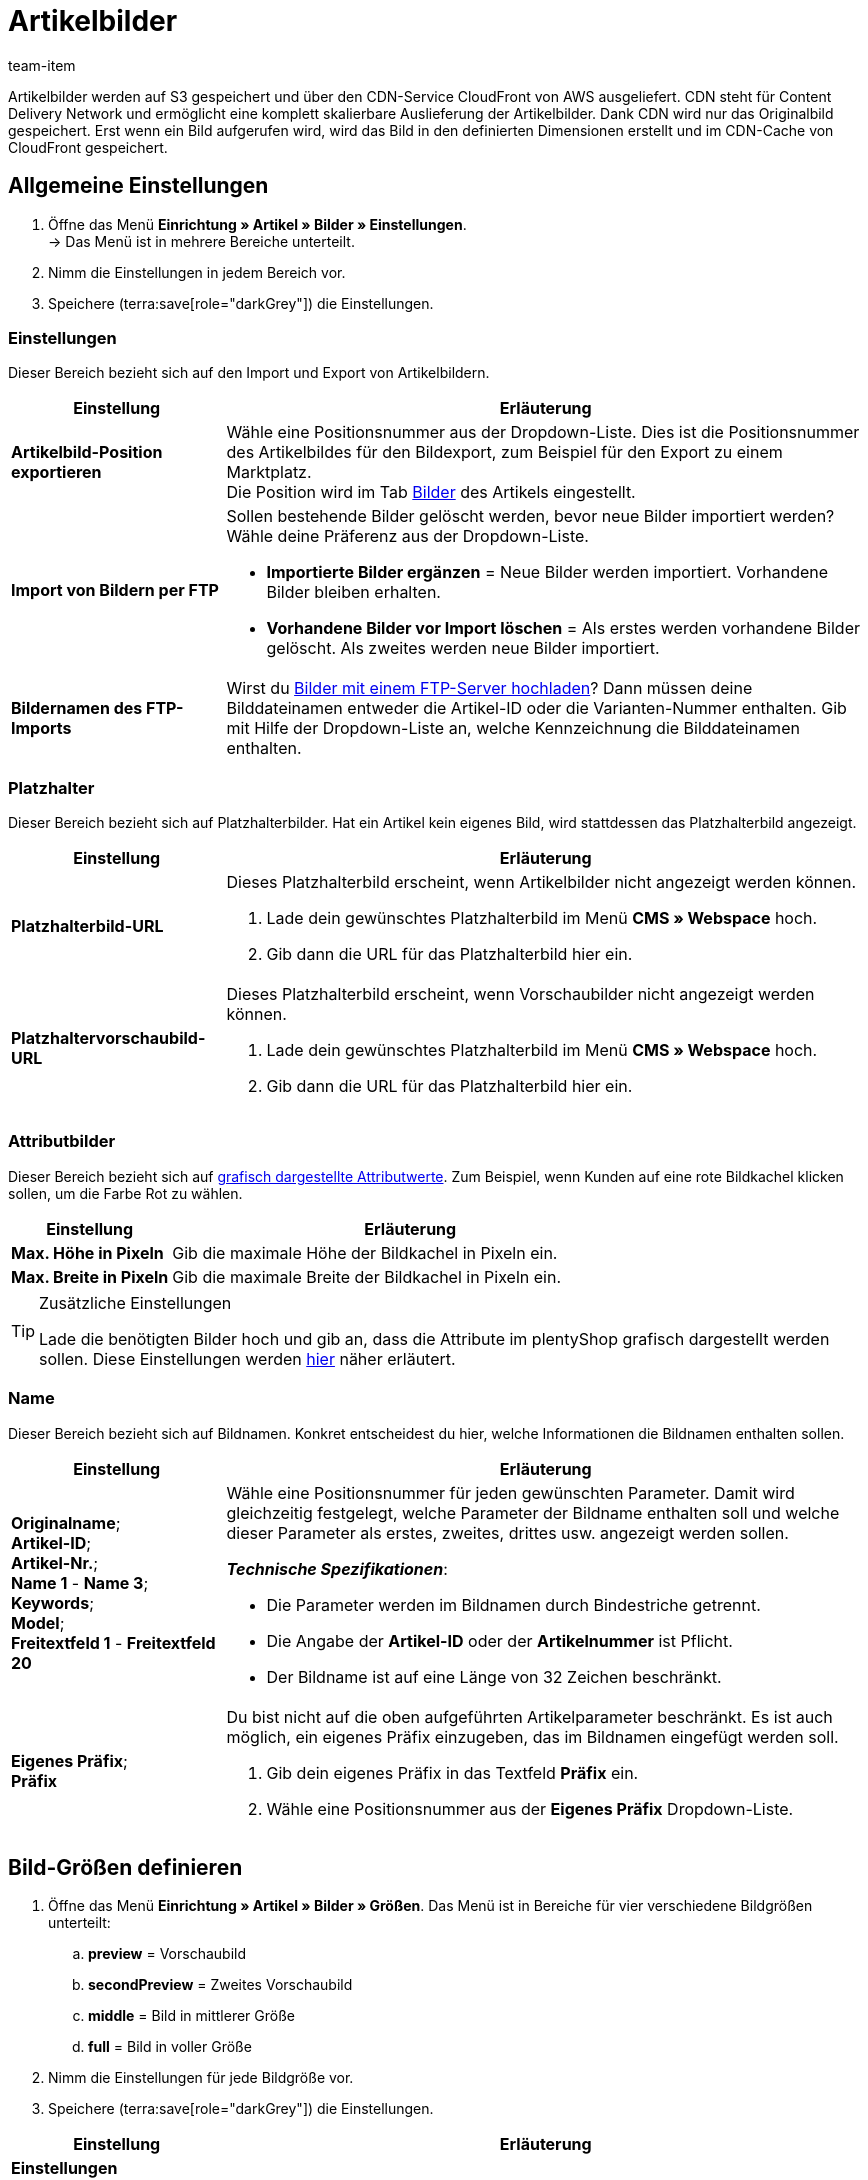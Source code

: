 = Artikelbilder
:keywords: Bild, Bild, Bild, Bilder, Bilder, Bilder, Artikelbild, Artikelbild, Artikelbild, Artikelbilder, Artikelbilder, Artikelbilder, Variantenbild, Variantenbilder, Bilddatei, Bilddateien, S3, CDN, CloudFront, FTP, FTP-Server, FTP-Import, skalierbar, skalieren, Skalierung, Platzhalterbilder, Platzhalterbild, Attributbild, Attributbilder, Bildgröße, Bildergröße, Bildnamen, Bildname, Vorschaubild, Vorschaubilder, Pixel, Pixels, Pixeln, Bild-URLs, Bild-URL, preview, secondPreview, middle, full, EXIF, XMP, IPTC, vergrößern, Originalbild, Komprimierung, Komprimierungslevel, Progressiv
:description: Lerne, wie du verschiedene Einstellungen für deine Artikelbilder konfigurierst. Du kannst zum Beispiel die Auflösung definieren und deine Bild-URLs personalisieren.
:author: team-item

////
zuletzt bearbeitet 29.01.21
////

Artikelbilder werden auf S3 gespeichert und über den CDN-Service CloudFront von AWS ausgeliefert.
CDN steht für Content Delivery Network und ermöglicht eine komplett skalierbare Auslieferung der Artikelbilder.
Dank CDN wird nur das Originalbild gespeichert.
Erst wenn ein Bild aufgerufen wird, wird das Bild in den definierten Dimensionen erstellt und im CDN-Cache von CloudFront gespeichert.

[#100]
== Allgemeine Einstellungen

. Öffne das Menü *Einrichtung » Artikel » Bilder » Einstellungen*. +
→ Das Menü ist in mehrere Bereiche unterteilt.
. Nimm die Einstellungen in jedem Bereich vor.
. Speichere (terra:save[role="darkGrey"]) die Einstellungen.

[#110]
=== Einstellungen

Dieser Bereich bezieht sich auf den Import und Export von Artikelbildern.

[cols="1,3"]
|===
|Einstellung |Erläuterung

| *Artikelbild-Position exportieren*
|Wähle eine Positionsnummer aus der Dropdown-Liste.
Dies ist die Positionsnummer des Artikelbildes für den Bildexport, zum Beispiel für den Export zu einem Marktplatz. +
Die Position wird im Tab xref:artikel:artikel-verwalten.adoc#90[Bilder] des Artikels eingestellt.

| *Import von Bildern per FTP*
a|Sollen bestehende Bilder gelöscht werden, bevor neue Bilder importiert werden?
Wähle deine Präferenz aus der Dropdown-Liste.

* *Importierte Bilder ergänzen* = Neue Bilder werden importiert.
Vorhandene Bilder bleiben erhalten.

* *Vorhandene Bilder vor Import löschen* = Als erstes werden vorhandene Bilder gelöscht.
Als zweites werden neue Bilder importiert.

| *Bildernamen des FTP-Imports*
|Wirst du xref:artikel:bilder.adoc#600[Bilder mit einem FTP-Server hochladen]?
Dann müssen deine Bilddateinamen entweder die Artikel-ID oder die Varianten-Nummer enthalten.
Gib mit Hilfe der Dropdown-Liste an, welche Kennzeichnung die Bilddateinamen enthalten.
|===

[#120]
=== Platzhalter

Dieser Bereich bezieht sich auf Platzhalterbilder. Hat ein Artikel kein eigenes Bild, wird stattdessen das Platzhalterbild angezeigt.

//tag::itemimages-placeholder[]

[cols="1,3"]
|===
|Einstellung |Erläuterung

| *Platzhalterbild-URL*
a|Dieses Platzhalterbild erscheint, wenn Artikelbilder nicht angezeigt werden können.

. Lade dein gewünschtes Platzhalterbild im Menü *CMS » Webspace* hoch.
. Gib dann die URL für das Platzhalterbild hier ein.

| *Platzhaltervorschaubild-URL*
a|Dieses Platzhalterbild erscheint, wenn Vorschaubilder nicht angezeigt werden können.

. Lade dein gewünschtes Platzhalterbild im Menü *CMS » Webspace* hoch.
. Gib dann die URL für das Platzhalterbild hier ein.
|===

//end::itemimages-placeholder[]

[#130]
=== Attributbilder

Dieser Bereich bezieht sich auf xref:artikel:attribute.adoc#700[grafisch dargestellte Attributwerte].
Zum Beispiel, wenn Kunden auf eine rote Bildkachel klicken sollen, um die Farbe Rot zu wählen.

[cols="1,3"]
|===
|Einstellung |Erläuterung

| *Max. Höhe in Pixeln*
|Gib die maximale Höhe der Bildkachel in Pixeln ein.

| *Max. Breite in Pixeln*
|Gib die maximale Breite der Bildkachel in Pixeln ein.
|===

[TIP]
.Zusätzliche Einstellungen
====
Lade die benötigten Bilder hoch und gib an, dass die Attribute im plentyShop grafisch dargestellt werden sollen.
Diese Einstellungen werden xref:artikel:attribute.adoc#700[hier] näher erläutert.
====

[#140]
=== Name

Dieser Bereich bezieht sich auf Bildnamen.
Konkret entscheidest du hier, welche Informationen die Bildnamen enthalten sollen.

[cols="1,3"]
|===
|Einstellung |Erläuterung

| *Originalname*; +
*Artikel-ID*; +
*Artikel-Nr.*; +
*Name 1* - *Name 3*; +
*Keywords*; +
*Model*; +
*Freitextfeld 1* - *Freitextfeld 20*
a|Wähle eine Positionsnummer für jeden gewünschten Parameter.
Damit wird gleichzeitig festgelegt, welche Parameter der Bildname enthalten soll und welche dieser Parameter als erstes, zweites, drittes usw. angezeigt werden sollen.

*_Technische Spezifikationen_*:

* Die Parameter werden im Bildnamen durch Bindestriche getrennt.
* Die Angabe der *Artikel-ID* oder der *Artikelnummer* ist Pflicht.
* Der Bildname ist auf eine Länge von 32 Zeichen beschränkt.

| *Eigenes Präfix*; +
*Präfix*
a|Du bist nicht auf die oben aufgeführten Artikelparameter beschränkt.
Es ist auch möglich, ein eigenes Präfix einzugeben, das im Bildnamen eingefügt werden soll.

. Gib dein eigenes Präfix in das Textfeld *Präfix* ein.
. Wähle eine Positionsnummer aus der *Eigenes Präfix* Dropdown-Liste.
|===

[#500]
== Bild-Größen definieren

. Öffne das Menü *Einrichtung » Artikel » Bilder » Größen*.
Das Menü ist in Bereiche für vier verschiedene Bildgrößen unterteilt:
.. *preview* = Vorschaubild
.. *secondPreview* = Zweites Vorschaubild
.. *middle* = Bild in mittlerer Größe
.. *full* = Bild in voller Größe
. Nimm die Einstellungen für jede Bildgröße vor.
. Speichere (terra:save[role="darkGrey"]) die Einstellungen.

[cols="1,3"]
|===
|Einstellung |Erläuterung

2+^|*Einstellungen*

| *Bezeichnung*
|Gib eine interne Bezeichnung für diese Bildgröße ein.

| *Ordnername*
|Der Ordnername für diese Bildgröße.
Der Ordnername ist nicht änderbar und ist Bestandteil der URL des Artikelbilds.

| *Maximale Höhe in Pixeln*
|Gib die maximale Höhe in Pixeln ein, in der Bilder dieser Größe ausgeliefert werden.
Überschreitet dein hinterlegtes Artikelbild diese Größe, wird das angezeigte Artikelbild nach unten skaliert.
Dabei wird das Seitenverhältnis beibehalten.

| *Maximale Breite in Pixeln*
|Gib die maximale Breite in Pixeln ein, in der Bilder dieser Größe ausgeliefert werden.
Überschreitet dein hinterlegtes Artikelbild diese Größe, wird das angezeigte Artikelbild nach unten skaliert.
Dabei wird das Seitenverhältnis beibehalten.

| *Max. Cache-Lebensdauer in Tagen*
|Wie lange sollen die erstellte Bilder im CloudFront-Cache gespeichert werden?
Gib eine Anzahl von Tagen ein.
Der Zeitpunkt gilt ab dem ersten Aufruf des Bildes in dieser Größe.

| *Drehen basierend auf dem EXIF Orientation Tag*
|Wähle diese Option (icon:check-square[role="blue"]), wenn du die Orientierung des Originalbildes (Bilddrehung um 90, 180, 270°) beibehalten möchtest.

| *Metadaten (EXIF, XMP, IPTC) vom Orginalbild übernehmen*
|Wähle diese Option (icon:check-square[role="blue"]), wenn du die Metadaten des Originalbilds beibehalten möchtest.
Metadaten sind zum Beispiel Beschreibungstexte, Geodaten (GPS), Datum und Uhrzeit.

*_Tipp_*: Besonders für Vorschaubilder kann es sinnvoll sein, die Metadaten nicht mit auszuliefern, um Ladezeit und Datenvolumen zu optimieren.

| *Nicht vergrößern*
a|Sollen Originalbilder vergrößert werden?

* icon:square-o[role="darkGrey"] = Wenn das Originalbild kleiner ist als die für diese Größe definierten maximale Dimensionen, wird das Bild auf diese Größe skaliert.
* icon:check-square[role="blue"] = Das Originalbild wird nicht vergrößert.

2+^|*Jpg*

| *Qualität*
|Verwende den Schieberegler, um eine Komprimierungsstufe zwischen 0 und 9 zu wählen.
Eine Komprimierung verringert die Ladezeiten und trägt zu besseren Pagespeed-Werten bei.

*_Tipp_*: Eine Komprimierung von 8 führt in der Regel zu keinem sichtbaren Qualitätsverlust.

| *Progressiv*
a|Sollen Bilder in dieser Größe sofort beim Aufrufen der Seite angezeigt werden?

* icon:check-square[role="blue"] = Beim Aufrufen der Seite ist das Bild sofort in geringer Auflösung verfügbar. Die Qualität des Bildes wird während des Seitenaufbaus nach und nach verbessert.

2+^|*Png*

| *Komprimierungslevel (0-9)*
|Verwende den Schieberegler, um eine Komprimierungsstufe zwischen 0 und 9 zu wählen.
Eine Komprimierung verringert die Ladezeiten und trägt zu besseren Pagespeed-Werten bei.

Dies ist die Komprimierungsstufe, die für PNG-Dateien verwendet wird.
PNG ist ein verlustfreies Format. Deshalb werden Bilder im PNG-Format immer in derselben Qualität dargestellt. Bei einem höheren Komprimierungslevel benötigt der Browser aber mehr Zeit, um die Komprimierung des Bildes wiederherzustellen.

| *Progressiv*
a|Sollen Bilder in dieser Größe sofort beim Aufrufen der Seite angezeigt werden?

* icon:check-square[role="blue"] = Beim Aufrufen der Seite ist das Bild sofort in geringer Auflösung verfügbar. Die Qualität des Bildes wird während des Seitenaufbaus nach und nach verbessert.
|===

[TIP]
.CDN-Cache invalidieren
====
Wenn du im Menü *Einrichtung » Artikel » Bilder » Größen* Änderungen vornimmst, kann es sein, dass die Bilder noch immer mit den alten Einstellungen angezeigt werden, da sich die Änderungen im Cache befinden.
Klicke in diesem Fall auf *CDN-Cache invalidieren*, um die Änderungen schneller anzuzeigen.
Die Cache-Invalidierung erfolgt durch CloudFront.
Nachdem du den Cache invalidierst wird jede Bildgröße neu erstellt, wenn das Bild zum ersten Mal wieder aufgerufen wird.
====

[#200]
== Bild-URLs personalisieren

//tag::personalise-itemimage-urls-preamble[]

Bild-URLs enthalten standardmäßig einen CDN-Domain-Namen.
Es ist aber möglich, stattdessen eine eigene Domain und Subdomain zu verwenden.

//end::personalise-itemimage-urls-preamble[]

Die Tabelle vergleicht die Standard-CDN-Domain und eine eigene CDN-Domain.

[cols="1,3,3"]
|===
| |Bild-URL mit Standard-Domain |Bild-URL mit eigener Domain

|URL-Muster
a|Die URL von Artikelbildern setzt sich wie folgt zusammen:

. Subdomain `CDN1`, `CDN2` oder `CDN3`
. Domain `plentymarkets.com`
. Kunden-Hash
. Dateipfad `item/images`
. Artikel-ID
. Ordnername der Bildgröße
. Name der Bilddatei mit Dateierweiterung
a|Statt der Standard-Domain wird die eigene Domain angegeben. Der Kunden-Hash wird nicht in der URL angezeigt:

. Eigene Subdomain
. Domain des Mandanten
. Dateipfad `item/images`
. Artikel-ID
. Ordnername der Bildgröße
. Name der Bilddatei mit Dateierweiterung

|Beispiel-URL
|`https://*cdn01.plentymarkets.com/1abcd2e3fghi*/item/images/118/full/118-Relaxsessel-Rio.jpg`
|`https://*deinesubdomain.deinshop.de*/item/images/118/full/118-Relaxsessel-Rio.jpg`
|===

[IMPORTANT]
.Einschränkungen
====
* Eine eigene Subdomain kann nur für die Hauptdomain gespeichert werden.
* Pro Mandant kann nur eine eigene Subdomain gespeichert werden.
* Die Subdomain darf nicht www enthalten.
* Die Subdomain darf nicht im Domain-Assistenten vorhanden sein.
====

[#300]
=== Eigene CDN-Domain einrichten: plentymarkets Domain

In dieser Anleitung lernst du, wie du eine eigene CDN-Domain einrichtest, wenn deine Domain von plentymarkets gehostet wird.

[TIP]
.Extern gehostete Domain?
====
Wird deine Domain von einem externen Provider gehostet?
Dann folge stattdessen xref:artikel:bilder.adoc#400[dieser Anleitung hier].
====

[.instruction]
Eine von plentymarkets gehostete Domain:

. Öffne das Menü *Einrichtung » Mandant » [Mandant wählen] » CDN-Domains*. +
→ Bereits vorhandene CDN-Domains werden automatisch geladen. Dies kann einige Minuten dauern.
. Klicke auf icon:plus[role="darkGrey"]. +
→ Das Fenster *Neue Domain* wird geöffnet.
. Nimm die Einstellungen vor. Beachte <<table-plenty-domain>>.
. Speichere die Einstellungen. +
→ Die Subdomain wird erstellt.
. Warte, bis in den Spalten *SSL*, *DNS* und *Cloud-Status* Häkchen erscheinen.
Der Vorgang kann mehrere Stunden dauern und ist erst abgeschlossen, wenn alle drei Häkchen erscheinen.
Die Häkchen bedeuten:
* Für die Subdomain wurde ein eigenes SSL-Zertifikat erstellt.
* Für die Subdomain wurde ein DNS-Eintrag erstellt.
* Eine CloudFront-Instanz wurde erstellt.
. Wenn alle drei Häkchen angezeigt werden, aktiviere die Domain (icon:toggle-on[role="blue"]).

[[table-plenty-domain]]
.Subdomain für Bilder-URLs festlegen
[cols="1,3"]
|===
|Einstellung |Erläuterung

| *Bereich*
|Wähle den Typ der Subdomain aus der Dropdown-Liste.
Aktuell ist nur der Typ *CDN1* verfügbar.

| *Subdomain*
|Gib die eigene Subdomain ein.
Gültige Zeichen sind Buchstaben (a-z, A-Z), Ziffern (0-9), Unterstrich (_) und Bindestrich (-).
Das erste Zeichen der Subdomain muss entweder ein Buchstabe oder eine Ziffer sein.

| *Domain*
|Wähle die Domain aus der Dropdown-Liste.
Aktuell ist nur die Hauptdomain des Mandanten wählbar.
|===

[IMPORTANT]
.Nach Erstellen der Subdomain die Domain aktivieren
====
Das Erstellen der Subdomain kann mehrere Stunden dauern.
Erst wenn in allen drei Spalten *SSL*, *DNS* und *Cloud-Status* Häkchen angezeigt werden, ist der Vorgang abgeschlossen und die Domain kann aktiviert werden.
====

[#400]
=== Eigene CDN-Domain einrichten: Externe Domain

In dieser Anleitung lernst du, wie du eine eigene CDN-Domain einrichtest, wenn deine Domain von einem externen Provider gehostet wird.

* Zuerst erzeugst du DNS-Einträge in plentymarkets.
* Danach speicherst du diese DNS-Einträge innerhalb von 72 Stunden bei deinem Domain-Provider.


[TIP]
.Von plentymarkets gehostete Domain?
====
Wird deine Domain von plentymarkets gehostet?
Dann folge stattdessen xref:artikel:bilder.adoc#300[dieser Anleitung hier].
====

[IMPORTANT]
.CAA Einträge prüfen
====
CAA Einträge definieren, welche Zertifizierungsstellen (CA) Zertifikate für eine bestimmte Domain ausstellen dürfen.

* *_Beispiel_*: Versucht AWS ein Zertifikat für deine Domain auszustellen, dann müssen Einträge für AWS vorhanden sein.
* *_Was ist zu tun?_*: Noch bevor du die CDN-Domain einrichtest, musst du deine CAA Einträge prüfen und bei Bedarf ergänzen.
** link:https://docs.aws.amazon.com/acm/latest/userguide/setup-caa.html[AWS: Weitere Informationen zum Thema^]
** link:https://www.ionos.de/hilfe/domains/caa-records-konfigurieren/caa-record-hinzufuegen-aendern-oder-loeschen/[IONOS: Weitere Informationen zum Thema^]
====

[IMPORTANT]
.DNS-Einträge müssen innerhalb von 72 Stunden beim Provider hinterlegt werden
====
Die in plentymarkets erstellten DNS-Einträge müssen innerhalb von 72 Stunden beim Domain-Provider hinterlegt werden.
Andernfalls werden die DNS-Einträge nach Ablauf der Frist ungültig.

Wenn du eine CDN-Domain erstellst, aber die DNS-Angaben nicht rechtzeitig beim Provider speicherst, dann fehlt im Backend eines der drei Häkchen und die Domain kann somit nicht aktiviert werden.
====

[TIP]
.Was ist DNS?
====
DNS steht für Domain Name System. Dieses System sorgt dafür, dass nicht die numerische IP-Adresse deines plentyShops eingegeben werden muss, sondern auch der Domain-Name der richtigen IP-Adresse zugeordnet wird.
====

[.instruction]
Eine vom externen Provider gehostete Domain:

. Öffne das Menü *Einrichtung » Mandant » [Mandant wählen] » CDN-Domains*. +
→ Bereits vorhandene CDN-Domains werden automatisch geladen. Dies kann einige Minuten dauern.
. Klicke auf icon:plus[role="darkGrey"]. +
→ Das Fenster *Neue Domain* wird geöffnet.
. Nimm die Einstellungen vor. Beachte <<table-external-domain>>.
. Speichere die Einstellungen. +
→ Für die Subdomain wird ein DNS-Eintrag erstellt.
. Klicke in der Zeile des Domain-Eintrags auf icon:ellipsis-v[role="darkGrey"] und dann auf *DNS-Info*. +
→ Das Fenster *DNS-Info* wird geöffnet und die DNS-Einstellungen werden angezeigt.
. Log dich in den Service-Bereich deines Domain-Providers ein.
. Kopiere die in plentymarkets angezeigten DNS-Einstellungen in die dafür vorgesehenen Felder des Domain-Providers.
Informationen zur Vorgehensweise findest du in der Dokumentation des Domain-Providers.
. Werden im Menü *Einrichtung » Mandant » [Mandant wählen] » CDN-Domains* Häkchen in den Spalten *SSL*, *DNS* und *Cloud-Status* angezeigt?
Dann ist der Vorgang abgeschlossen.
Die Häkchen bedeuten:
* Für die Subdomain wurde ein eigenes SSL-Zertifikat erstellt.
* Die DNS-Einstellungen wurden aktualisiert.
* Eine CloudFront-Instanz wurde erstellt.
. Wenn alle drei Häkchen angezeigt werden, aktiviere die Domain (icon:toggle-on[role="blue"]).

[[table-external-domain]]
.Subdomain für Bilder-URLs festlegen
[cols="1,3"]
|===
|Einstellung |Erläuterung

| *Bereich*
|Wähle den Typ der Subdomain aus der Dropdown-Liste.
Aktuell ist nur der Typ *CDN1* verfügbar.

| *Subdomain*
|Gib die eigene Subdomain ein.
Gültige Zeichen sind Buchstaben (a-z, A-Z), Ziffern (0-9), Unterstrich (_) und Bindestrich (-).
Das erste Zeichen der Subdomain muss entweder ein Buchstabe oder eine Ziffer sein.

| *Domain*
|Wähle die Domain aus der Dropdown-Liste.
Aktuell ist nur die Hauptdomain des Mandanten wählbar.
|===

[#600]
== Bilder per FTP-Server hochladen (nur für ältere Systeme)

Ältere plentymarkets Systeme haben einen eigenen xref:daten:ftpz-zugang.adoc#[FTP-Server].
Auf diesem FTP-Server liegt der Ordner `upload_article_image_XXXX` (XXXX = plentyID), in den du Artikelbilder laden kannst.
Der Ordner wird alle 60 Minuten auf Änderungen geprüft.
Neue, korrekt benannte Bilder werden automatisch den richtigen Artikeln zugeordnet.
Zum Hochladen von Dateien benötigst du ein FTP-Programm und deine FTP-Zugangsdaten.

[WARNING]
.FTP-Server steht nur älteren Systemen zur Verfügung
====
Neue Systeme werden nicht mehr mit einem FTP-Server ausgeliefert.
Bestandskunden können den FTP-Server vorerst weiter nutzen.
link:https://forum.plentymarkets.com/t/ftp-end-of-life-announcement-unknown-date/675956/37[Der EOL-Termin wurde auf unbestimmte Zeit verschoben^].
====

[IMPORTANT]
.Es können 100 Bilder pro Artikel hochgeladen werden
====
Du kannst bis zu 100 Bilder pro Artikel, d.h. pro Artikel-ID hochladen.
Dies ist ein hartes Limit in der Benutzeroberfläche.
Würdest du z.B. 150 Bilder hochladen, dann würden nur die ersten 100 in der Benutzeroberfläche erscheinen.
Beachte, dass das Limit für den gesamten Artikel gilt, also für alle Varianten zusammen.
====

[#700]
=== Dateien richtig benennen

. Öffne das Menü *Einrichtung » Artikel » Bilder » Einstellungen*.
. Lege mit der Option xref:artikel:bilder.adoc#110[Bildernamen des FTP-Imports] fest, ob die Dateinamen die Artikel-ID oder die Varianten-Nummer enthalten.
. Benenne die Dateien, abhängig von dieser Einstellung, entweder mit der Artikel-ID oder mit der Varianten-Nummer.

[TIP]
.Zulässige Zeichen für Dateinamen
====
Die Dateinamen von Bildern dürfen folgende Zeichen enthalten:

* Buchstaben (a-z, A-Z) ohne Umlaute
* Zahlen (0-9)
* Unterstriche (_)
* Bindestriche (-)

Leerzeichen und andere Sonderzeichen sind nicht zulässig. Beim Hochladen der Bilddatei werden Leerzeichen und Sonderzeichen durch Bindestriche (-) ersetzt.
====

[TIP]
.Mehrere Bilder pro Artikel
====
Du kannst bis zu 100 Bilder pro Artikel hochladen.
Nummeriere deine Bilddateien wie folgt:

. Artikel-ID oder Varianten-Nummer
. Drei Bindestriche *---*
. Nummerierung von 0 bis 99
====

[discrete]
==== Beispiele

Du möchtest Bilder für einen Artikel mit der Artikel-ID 4562 und der Variantennummer AQ3957 hochladen.

[[table-ftp-compliant-naming]]
.Beispiele für FTP-konforme Benennung von Artikelbildern
[cols="3,2,2"]
|===
|Einstellung |Benennung 1 Bild pro Artikel |Benennung mehr als 1 Bild pro Artikel

| *Bildernamen des FTP-Imports* = *Artikel-ID*
a|
* 4562.jpg
* 4562.png
* 4562.gif
* 4562.svg

a|
* 4652---0.jpg
* 4652---1.jpg
* 4652---2.gif

| *Bildernamen des FTP-Imports* = *Varianten-Nr.*
a|
* AQ3957.jpg
* AQ3957.png
* AQ3957.gif
* AQ3957.svg

a|
* AQ3957---0.png
* AQ3957---19.png

|===

[#800]
=== Bilder importieren

. Kopiere die Artikelbilder, die du hochladen möchtest, in einen Ordner auf deiner Festplatte.
. Prüfe die xref:artikel:bilder.adoc#700[Namen der Bildateien] und passe diese Namen wenn nötig an.
. Wähle in deinem FTP-Programm den Zielordner `upload_article_image_XXXX` (XXXX = plentyID).
. Wähle im Upload-Bereich des FTP-Programms die Dateien.
. Starte den Upload. +
→ Die Bilder werden den Artikeln zugeordnet und nach maximal 60 Minuten im plentyShop angezeigt.

[TIP]
.Upload-Zeit berücksichtigen
====
Pro Durchlauf werden 200 Bilder oder bei eigenem Server 2000 Bilder verarbeitet. Daher kann der Upload je nach Datenmenge bis zu mehrere Stunden dauern, auch wenn du einen leistungsfähigen Rechner und eine schnelle Datenverbindung hast. Plane daher den Dateien-Upload so, dass du dadurch nicht in deinem Tagesgeschäft eingeschränkt wirst.
====

